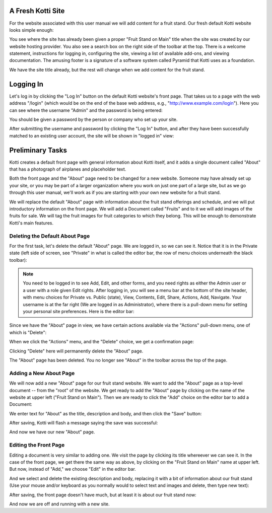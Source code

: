A Fresh Kotti Site
==================

For the website associated with this user manual we will add content for a
fruit stand. Our fresh default Kotti website looks simple enough:

.. Image:: ../images/logged_in.png

You see where the site has already been given a proper "Fruit Stand on Main"
title when the site was created by our website hosting provider. You also see a
search box on the right side of the toolbar at the top.  There is a welcome
statement, instructions for logging in, configuring the site, viewing a list of
available add-ons, and viewing documentation. The amusing footer is a signature
of a software system called Pyramid that Kotti uses as a foundation.

We have the site title already, but the rest will change when we add content
for the fruit stand.

Logging In
==========

Let's log in by clicking the "Log In" button on the default Kotti website's
front page. That takes us to a page with the web address "/login" (which would
be on the end of the base web address, e.g., "http://www.example.com/login").
Here you can see where the username "Admin" and the password is being entered:

.. Image:: ../images/logging_in.png

You should be given a password by the person or company who set up your site.

After submitting the username and password by clicking the "Log In" button, and
after they have been successfully matched to an existing user account, the site
will be shown in "logged in" view:

.. Image:: ../images/logged_in.png

Preliminary Tasks
=================

Kotti creates a default front page with general information about Kotti itself,
and it adds a single document called "About" that has a photograph of airplanes
and placeholder text.

Both the front page and the "About" page need to be changed for a new website.
Someone may have already set up your site, or you may be part of a larger
organization where you work on just one part of a large site, but as we go
through this user manual, we'll work as if you are starting with your own new
website for a fruit stand.

We will replace the default "About" page with information about the fruit stand
offerings and schedule, and we will put introductory information on the front
page. We will add a Document called "Fruits" and to it we will add images of
the fruits for sale.  We will tag the fruit images for fruit categories to
which they belong.  This will be enough to demonstrate Kotti's main features.

Deleting the Default About Page
-------------------------------

For the first task, let's delete the default "About" page. We are logged in, so
we can see it. Notice that it is in the Private state (left side of screen,
see "Private" in what is called the editor bar, the row of menu choices
underneath the black toolbar):

.. Image:: ../images/default_about.png

.. Note:: You need to be logged in to see Add, Edit, and other forms, and you
          need rights as either the Admin user or a user with a role given Edit
          rights. After logging in, you will see a menu bar at the bottom of
          the site header, with menu choices for Private vs. Public (state),
          View, Contents, Edit, Share, Actions, Add, Navigate. Your username is
          at the far right (We are logged in as Administrator), where there is
          a pull-down menu for setting your personal site preferences. Here is
          the editor bar:

.. Image:: ../images/editor_bar.png

Since we have the "About" page in view, we have certain actions available via
the "Actions" pull-down menu, one of which is "Delete":

.. Image:: ../images/default_about_actions_menu.png

When we click the "Actions" menu, and the "Delete" choice, we get a
confirmation page:

.. Image:: ../images/default_about_delete_confirmation.png

Clicking "Delete" here will permanently delete the "About" page.

.. Image:: ../images/default_about_delete_flash_message.png

The "About" page has been deleted. You no longer see "About" in the toolbar
across the top of the page. 

Adding a New About Page
-----------------------

We will now add a new "About" page for our fruit stand website. We want to add
the "About" page as a top-level document -- from the "root" of the website. We
get ready to add the "About" page by clicking on the name of the website at
upper left ("Fruit Stand on Main").  Then we are ready to click the "Add"
choice on the editor bar to add a Document:

.. Image:: ../images/add_about_actions_menu.png

We enter text for "About" as the title, description and body, and then click
the "Save" button:

.. Image:: ../images/add_about_save.png

After saving, Kotti will flash a message saying the save was successful:

.. Image:: ../images/add_about_save_flash_message.png

And now we have our new "About" page.

Editing the Front Page
----------------------

Editing a document is very similar to adding one. We visit the page by clicking
its title whereever we can see it. In the case of the front page, we get there
the same way as above, by clicking on the "Fruit Stand on Main" name at upper
left. But now, instead of "Add," we choose "Edit" in the editor bar.

And we select and delete the existing description and body, replacing it with a
bit of information about our fruit stand (Use your mouse and/or keyboard as you
normally would to select text and images and delete, then type new text):

.. Image:: ../images/edit_front_page_save.png

After saving, the front page doesn't have much, but at least it is about our
fruit stand now:

.. Image:: ../images/edit_front_page_save_flash_message.png

And now we are off and running with a new site.
